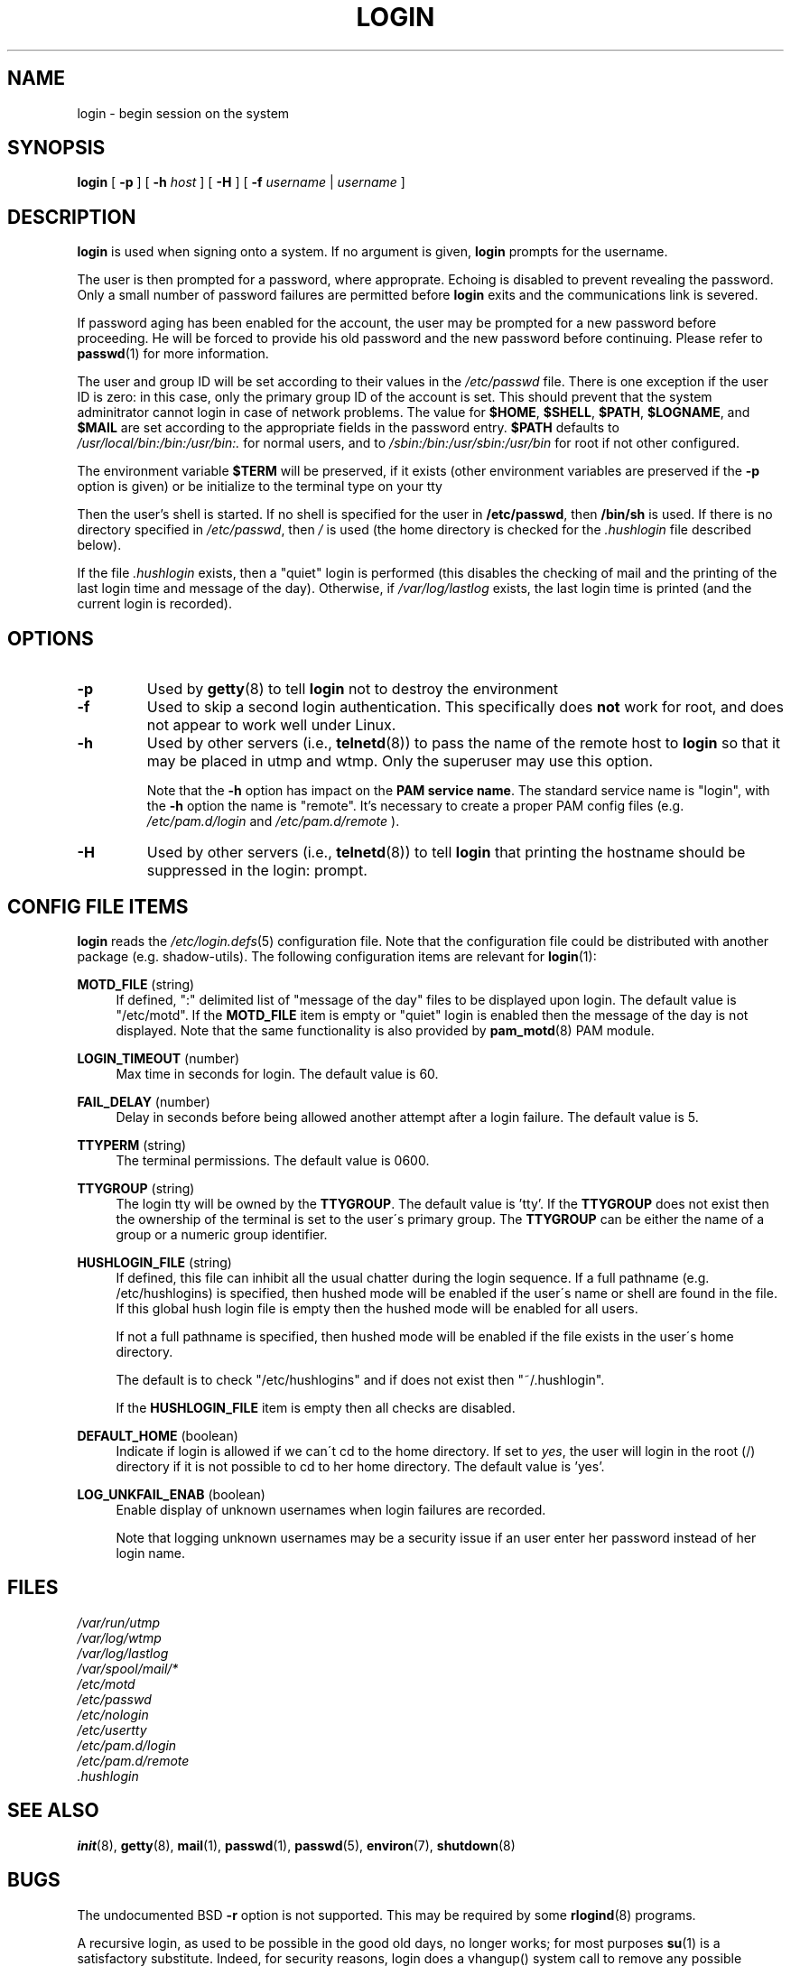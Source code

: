 .\" Copyright 1993 Rickard E. Faith (faith@cs.unc.edu)
.\" May be distributed under the GNU General Public License
.TH LOGIN 1 "March 2009" "util-linux" "User Commands"
.SH NAME
login \- begin session on the system
.SH SYNOPSIS
.B login
[
.BR \-p
] [
.BR \-h
.IR host
] [
.BR \-H
] [
.BR \-f
.IR username
|
.IR username
]
.SH DESCRIPTION
.B login
is used when signing onto a system.
If no argument is given,
.B login
prompts for the username.

The user is then prompted for a password, where approprate.  Echoing is
disabled to prevent revealing the password. Only a small number of password
failures are permitted before
.B login
exits and the communications link is severed.

If password aging has been enabled for the account, the user may be prompted
for a new password before proceeding. He will be forced to provide his old
password and the new password before continuing. Please refer to
.BR passwd (1)
for more information.

The user and group ID will be set according to their values in the
.I /etc/passwd
file. There is one exception if the user ID is zero: in this case,
only the primary group ID of the account is set. This should prevent
that the system adminitrator cannot login in case of network problems.
The value for
.BR $HOME ,
.BR $SHELL ,
.BR $PATH ,
.BR $LOGNAME ,
and
.B $MAIL
are set according to the appropriate fields in the password entry.
.B $PATH
defaults to
.I /usr/local/bin:/bin:/usr/bin:.
for normal users, and to
.I /sbin:/bin:/usr/sbin:/usr/bin
for root if not other configured.

The environment variable
.B $TERM
will be preserved, if it exists (other environment variables are
preserved if the
.B \-p
option is given) or be initialize to the terminal type on your tty

Then the user's shell is started. If no shell is specified for the
user in
.BR /etc/passwd ,
then
.B /bin/sh
is used.  If there is no directory specified in
.IR /etc/passwd ,
then
.I /
is used (the home directory is checked for the
.I .hushlogin
file described below).

If the file
.I .hushlogin
exists, then a "quiet" login is performed (this disables the checking
of mail and the printing of the last login time and message of the day).
Otherwise, if
.I /var/log/lastlog
exists, the last login time is printed (and the current login is
recorded).

.SH OPTIONS
.TP
.B \-p
Used by
.BR getty (8)
to tell
.B login
not to destroy the environment
.TP
.B \-f
Used to skip a second login authentication.  This specifically does
.B not
work for root, and does not appear to work well under Linux.
.TP
.B \-h
Used by other servers (i.e.,
.BR telnetd (8))
to pass the name of the remote host to
.B login
so that it may be placed in utmp and wtmp.  Only the superuser may use
this option.

Note that the \fB-h\fP option has impact on the \fBPAM service name\fP. The standard
service name is "login", with the \fB-h\fP option the name is "remote". It's
necessary to create a proper PAM config files (e.g.
.I /etc/pam.d/login
and 
.I /etc/pam.d/remote
).
.TP
.B \-H
Used by other servers (i.e.,
.BR telnetd (8))
to tell
.B login
that printing the hostname should be suppressed in the login: prompt.

.SH CONFIG FILE ITEMS
.B login
reads the
.IR /etc/login.defs (5)
configuration file. Note that the configuration file could be distributed with
another package (e.g. shadow-utils). The following configuration items are
relevant for
.BR login (1):
.PP
\fBMOTD_FILE\fR (string)
.RS 4
If defined, ":" delimited list of "message of the day" files to be displayed
upon login. The default value is "/etc/motd". If the \fBMOTD_FILE\fR item is
empty or "quiet" login is enabled then the message of the day is not displayed.
Note that the same functionality is also provided by
.BR pam_motd (8)
PAM module.
.RE
.PP
\fBLOGIN_TIMEOUT\fR (number)
.RS 4
Max time in seconds for login. The default value is 60.
.RE
.PP
\fBFAIL_DELAY\fR (number)
.RS 4
Delay in seconds before being allowed another attempt after a login failure.
The default value is 5.
.RE
.PP
\fBTTYPERM\fR (string)
.RS 4
The terminal permissions. The default value is 0600.
.RE
.PP
\fBTTYGROUP\fR (string)
.RS 4
The login tty will be owned by the
\fBTTYGROUP\fR. The default value is 'tty'. If the \fBTTYGROUP\fR does not exist
then the ownership of the terminal is set to the user\'s primary group.
.SP
The \fBTTYGROUP\fR can be either the name of a group or a numeric group identifier.
.RE
.PP
\fBHUSHLOGIN_FILE\fR (string)
.RS 4
If defined, this file can inhibit all the usual chatter during the login
sequence.  If a full pathname (e.g. /etc/hushlogins) is specified, then hushed
mode will be enabled if the user\'s name or shell are found in the file. If
this global hush login file is empty then the hushed mode will be enabled for
all users.

If not a full pathname is specified, then hushed mode will be enabled if the
file exists in the user\'s home directory.

The default is to check "/etc/hushlogins" and if does not exist then
"~/.hushlogin".

If the \fBHUSHLOGIN_FILE\fR item is empty then all checks are disabled.
.RE
.PP
\fBDEFAULT_HOME\fR (boolean)
.RS 4
Indicate if login is allowed if we can\'t cd to the home directory. If set to
\fIyes\fR, the user will login in the root (/) directory if it is not possible
to cd to her home directory. The default value is 'yes'.
.RE
.PP
\fBLOG_UNKFAIL_ENAB\fR (boolean)
.RS 4
Enable display of unknown usernames when login failures are recorded\&.
.sp
Note that logging unknown usernames may be a security issue if an user enter
her password instead of her login name.
.RE
.SH FILES
.nf
.I /var/run/utmp
.I /var/log/wtmp
.I /var/log/lastlog
.I /var/spool/mail/*
.I /etc/motd
.I /etc/passwd
.I /etc/nologin
.I /etc/usertty
.I /etc/pam.d/login
.I /etc/pam.d/remote
.I .hushlogin
.fi
.SH "SEE ALSO"
.BR init (8),
.BR getty (8),
.BR mail (1),
.BR passwd (1),
.BR passwd (5),
.BR environ (7),
.BR shutdown (8)
.SH BUGS

The undocumented BSD
.B \-r
option is not supported.  This may be required by some
.BR rlogind (8)
programs.

A recursive login, as used to be possible in the good old days,
no longer works; for most purposes
.BR su (1)
is a satisfactory substitute. Indeed, for security reasons,
login does a vhangup() system call to remove any possible
listening processes on the tty. This is to avoid password
sniffing. If one uses the command "login", then the surrounding shell
gets killed by vhangup() because it's no longer the true owner of the tty.
This can be avoided by using "exec login" in a top-level shell or xterm.
.SH AUTHOR
Derived from BSD login 5.40 (5/9/89) by Michael Glad (glad@daimi.dk)
for HP-UX
.br
Ported to Linux 0.12: Peter Orbaek (poe@daimi.aau.dk)
.SH AVAILABILITY
The login command is part of the util-linux package and is available from
ftp://ftp.kernel.org/pub/linux/utils/util-linux/.
